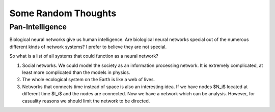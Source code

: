 Some Random Thoughts
=======================

Pan-Intelligence
------------------------

Biological neural networks give us human intelligence. Are biological neural networks special out of the numerous different kinds of network systems? I prefer to believe they are not special.

So what is a list of all systems that could function as a neural network?

1. Social networks. We could model the society as an information processing network. It is extremely complicated, at least more complicated than the models in physics.
2. The whole ecological system on the Earth is like a web of lives.
3. Networks that connects time instead of space is also an interesting idea. If we have nodes $N_i$ located at different time $t_i$ and the nodes are connected. Now we have a network which can be analysis. However, for casuality reasons we should limit the network to be directed.
